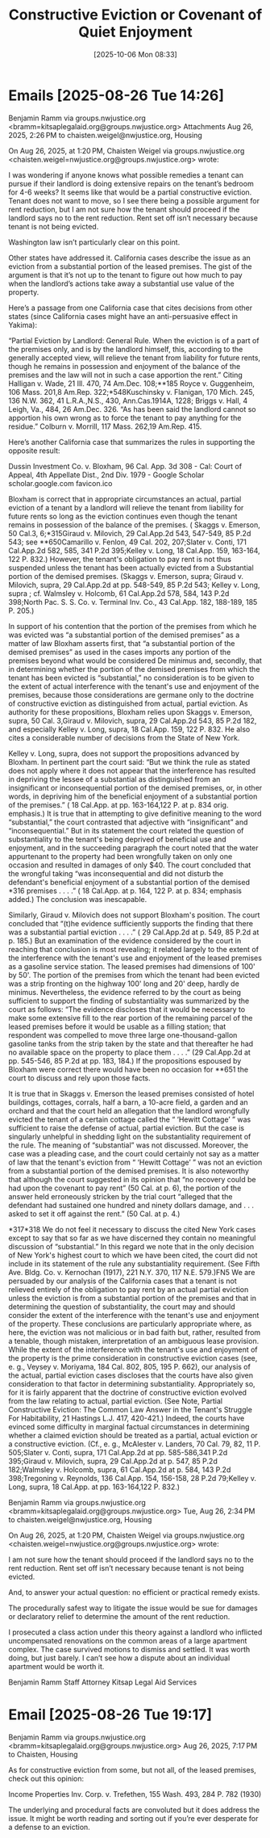 #+title:      Constructive Eviction or Covenant of Quiet Enjoyment
#+date:       [2025-10-06 Mon 08:33]
#+filetags:   :constructive:enjoyment:eviction:quiet:
#+identifier: 20251006T083321

* Emails [2025-08-26 Tue 14:26]

Benjamin Ramm via groups.nwjustice.org <bramm=kitsaplegalaid.org@groups.nwjustice.org>
Attachments
Aug 26, 2025, 2:26 PM
to chaisten.weigel@nwjustice.org, Housing


On Aug 26, 2025, at 1:20 PM, Chaisten Weigel via groups.nwjustice.org <chaisten.weigel=nwjustice.org@groups.nwjustice.org> wrote:

I was wondering if anyone knows what possible remedies a tenant can pursue if their landlord is doing extensive repairs on the tenant’s bedroom for 4-6 weeks? It seems like that would be a partial constructive eviction. Tenant does not want to move, so I see there being a possible argument for rent reduction, but I am not sure how the tenant should proceed if the landlord says no to the rent reduction. Rent set off isn’t necessary because tenant is not being evicted.

Washington law isn’t particularly clear on this point.

Other states have addressed it. California cases describe the issue as an eviction from a substantial portion of the leased premises. The gist of the argument is that it’s not up to the tenant to figure out how much to pay when the landlord’s actions take away a substantial use value of the property.

Here’s a passage from one California case that cites decisions from other states (since California cases might have an anti-persuasive effect in Yakima):

“Partial Eviction by Landlord: General Rule. When the eviction is of a part of the premises only, and is by the landlord himself, this, according to the generally accepted view, will relieve the tenant from liability for future rents, though he remains in possession and enjoyment of the balance of the premises and the law will not in such a case apportion the rent.” Citing Halligan v. Wade, 21 Ill. 470, 74 Am.Dec. 108;**185 Royce v. Guggenheim, 106 Mass. 201,8 Am.Rep. 322;*548Kuschinsky v. Flanigan, 170 Mich. 245, 136 N.W. 362, 41 L.R.A.,N.S., 430, Ann.Cas.1914A, 1228; Briggs v. Hall, 4 Leigh, Va., 484, 26 Am.Dec. 326. “As has been said the landlord cannot so apportion his own wrong as to force the tenant to pay anything for the residue.” Colburn v. Morrill, 117 Mass. 262,19 Am.Rep. 415.

Here’s another California case that summarizes the rules in supporting the opposite result:

Dussin Investment Co. v. Bloxham, 96 Cal. App. 3d 308 - Cal: Court of Appeal, 4th Appellate Dist., 2nd Div. 1979 - Google Scholar
scholar.google.com
favicon.ico

Bloxham is correct that in appropriate circumstances an actual, partial eviction of a tenant by a landlord will relieve the tenant from liability for future rents so long as the eviction continues even though the tenant remains in possession of the balance of the premises. ( Skaggs v. Emerson, 50 Cal.3, 6;*315Giraud v. Milovich, 29 Cal.App.2d 543, 547-549, 85 P.2d 543; see **650Camarillo v. Fenlon, 49 Cal. 202, 207;Slater v. Conti, 171 Cal.App.2d 582, 585, 341 P.2d 395;Kelley v. Long, 18 Cal.App. 159, 163-164, 122 P. 832.) However, the tenant's obligation to pay rent is not thus suspended unless the tenant has been actually evicted from a Substantial portion of the demised premises. (Skaggs v. Emerson, supra; Giraud v. Milovich, supra, 29 Cal.App.2d at pp. 548-549, 85 P.2d 543; Kelley v. Long, supra ; cf. Walmsley v. Holcomb, 61 Cal.App.2d 578, 584, 143 P.2d 398;North Pac. S. S. Co. v. Terminal Inv. Co., 43 Cal.App. 182, 188-189, 185 P. 205.)

In support of his contention that the portion of the premises from which he was evicted was “a substantial portion of the demised premises” as a matter of law Bloxham asserts first, that “a substantial portion of the demised premises” as used in the cases imports any portion of the premises beyond what would be considered De minimus and, secondly, that in determining whether the portion of the demised premises from which the tenant has been evicted is “substantial,” no consideration is to be given to the extent of actual interference with the tenant's use and enjoyment of the premises, because those considerations are germane only to the doctrine of constructive eviction as distinguished from actual, partial eviction. As authority for these propositions, Bloxham relies upon Skaggs v. Emerson, supra, 50 Cal. 3,Giraud v. Milovich, supra, 29 Cal.App.2d 543, 85 P.2d 182, and especially Kelley v. Long, supra, 18 Cal.App. 159, 122 P. 832. He also cites a considerable number of decisions from the State of New York.

Kelley v. Long, supra, does not support the propositions advanced by Bloxham. In pertinent part the court said: “But we think the rule as stated does not apply where it does not appear that the interference has resulted in depriving the lessee of a substantial as distinguished from an insignificant or inconsequential portion of the demised premises, or, in other words, in depriving him of the beneficial enjoyment of a substantial portion of the premises.” ( 18 Cal.App. at pp. 163-164,122 P. at p. 834 orig. emphasis.) It is true that in attempting to give definitive meaning to the word “substantial,” the court contrasted that adjective with “insignificant” and “inconsequential.” But in its statement the court related the question of substantiality to the tenant's being deprived of beneficial use and enjoyment, and in the succeeding paragraph the court noted that the water appurtenant to the property had been wrongfully taken on only one occasion and resulted in damages of only $40. The court concluded that the wrongful taking “was inconsequential and did not disturb the defendant's beneficial enjoyment of a substantial portion of the demised *316 premises . . . .” ( 18 Cal.App. at p. 164, 122 P. at p. 834; emphasis added.) The conclusion was inescapable.

Similarly, Giraud v. Milovich does not support Bloxham's position. The court concluded that “(t)he evidence sufficiently supports the finding that there was a substantial partial eviction . . . .” ( 29 Cal.App.2d at p. 549, 85 P.2d at p. 185.) But an examination of the evidence considered by the court in reaching that conclusion is most revealing; it related largely to the extent of the interference with the tenant's use and enjoyment of the leased premises as a gasoline service station. The leased premises had dimensions of 100' by 50'. The portion of the premises from which the tenant had been evicted was a strip fronting on the highway 100' long and 20' deep, hardly de minimus. Nevertheless, the evidence referred to by the court as being sufficient to support the finding of substantiality was summarized by the court as follows: “The evidence discloses that it would be necessary to make some extensive fill to the rear portion of the remaining parcel of the leased premises before it would be usable as a filling station; that respondent was compelled to move three large one-thousand-gallon gasoline tanks from the strip taken by the state and that thereafter he had no available space on the property to place them . . . .”   (29 Cal.App.2d at pp. 545-546, 85 P.2d at pp. 183, 184.) If the propositions espoused by Bloxham were correct there would have been no occasion for **651 the court to discuss and rely upon those facts.

It is true that in Skaggs v. Emerson the leased premises consisted of hotel buildings, cottages, corrals, half a barn, a 10-acre field, a garden and an orchard and that the court held an allegation that the landlord wrongfully evicted the tenant of a certain cottage called the “ ‘Hewitt Cottage’ ” was sufficient to raise the defense of actual, partial eviction. But the case is singularly unhelpful in shedding light on the substantiality requirement of the rule. The meaning of “substantial” was not discussed. Moreover, the case was a pleading case, and the court could certainly not say as a matter of law that the tenant's eviction from “ ‘Hewitt Cottage’ ” was not an eviction from a substantial portion of the demised premises. It is also noteworthy that although the court suggested in its opinion that “no recovery could be had upon the covenant to pay rent” (50 Cal. at p. 6), the portion of the answer held erroneously stricken by the trial court “alleged that the defendant had sustained one hundred and ninety dollars damage, and . . . asked to set it off against the rent.” (50 Cal. at p. 4.)

*317*318 We do not feel it necessary to discuss the cited New York cases except to say that so far as we have discerned they contain no meaningful discussion of “substantial.” In this regard we note that in the only decision of New York's highest court to which we have been cited, the court did not include in its statement of the rule any substantiality requirement. (See Fifth Ave. Bldg. Co. v. Kernochan (1917), 221 N.Y. 370, 117 N.E. 579.)FN5 We are persuaded by our analysis of the California cases that a tenant is not relieved entirely of the obligation to pay rent by an actual partial eviction unless the eviction is from a substantial portion of the premises and that in determining the question of substantiality, the court may and should consider the extent of the interference with the tenant's use and enjoyment of the property. These conclusions are particularly appropriate where, as here, the eviction was not malicious or in bad faith but, rather, resulted from a tenable, though mistaken, interpretation of an ambiguous lease provision. While the extent of the interference with the tenant's use and enjoyment of the property is the prime consideration in constructive eviction cases (see, e. g., Veysey v. Moriyama, 184 Cal. 802, 805, 195 P. 662), our analysis of the actual, partial eviction cases discloses that the courts have also given consideration to that factor in determining substantiality. Appropriately so, for it is fairly apparent that the doctrine of constructive eviction evolved from the law relating to actual, partial eviction. (See Note, Partial Constructive Eviction: The Common Law Answer in the Tenant's Struggle For Habitability, 21 Hastings L.J. 417, 420-421.) Indeed, the courts have evinced some difficulty in marginal factual circumstances in determining whether a claimed eviction should be treated as a partial, actual eviction or a constructive eviction. (Cf., e. g., McAlester v. Landers, 70 Cal. 79, 82, 11 P. 505;Slater v. Conti, supra, 171 Cal.App.2d at pp. 585-586,341 P.2d 395;Giraud v. Milovich, supra, 29 Cal.App.2d at p. 547, 85 P.2d 182;Walmsley v. Holcomb, supra, 61 Cal.App.2d at p. 584, 143 P.2d 398;Tregoning v. Reynolds, 136 Cal.App. 154, 156-158, 28 P.2d 79;Kelley v. Long, supra, 18 Cal.App. at pp. 163-164,122 P. 832.)


Benjamin Ramm via groups.nwjustice.org <bramm=kitsaplegalaid.org@groups.nwjustice.org>
Tue, Aug 26, 2:34 PM
to chaisten.weigel@nwjustice.org, Housing



On Aug 26, 2025, at 1:20 PM, Chaisten Weigel via groups.nwjustice.org <chaisten.weigel=nwjustice.org@groups.nwjustice.org> wrote:

I am not sure how the tenant should proceed if the landlord says no to the rent reduction. Rent set off isn’t necessary because tenant is not being evicted.

And, to answer your actual question: no efficient or practical remedy exists.

The procedurally safest way to litigate the issue would be sue for damages or declaratory relief to determine the amount of the rent reduction.

I prosecuted a class action under this theory against a landlord who inflicted uncompensated renovations on the common areas of a large apartment complex. The case survived motions to dismiss and settled. It was worth doing, but just barely. I can’t see how a dispute about an individual apartment would be worth it.

Benjamin Ramm
Staff Attorney
Kitsap Legal Aid Services

* Email [2025-08-26 Tue 19:17]

Benjamin Ramm via groups.nwjustice.org <bramm=kitsaplegalaid.org@groups.nwjustice.org>
Aug 26, 2025, 7:17 PM
to Chaisten, Housing

As for constructive eviction from some, but not all, of the leased premises, check out this opinion:

Income Properties Inv. Corp. v. Trefethen, 155 Wash. 493, 284 P. 782 (1930)

The underlying and procedural facts are convoluted but it does address the issue. It might be worth reading and sorting out if you’re ever desperate for a defense to an eviction.
